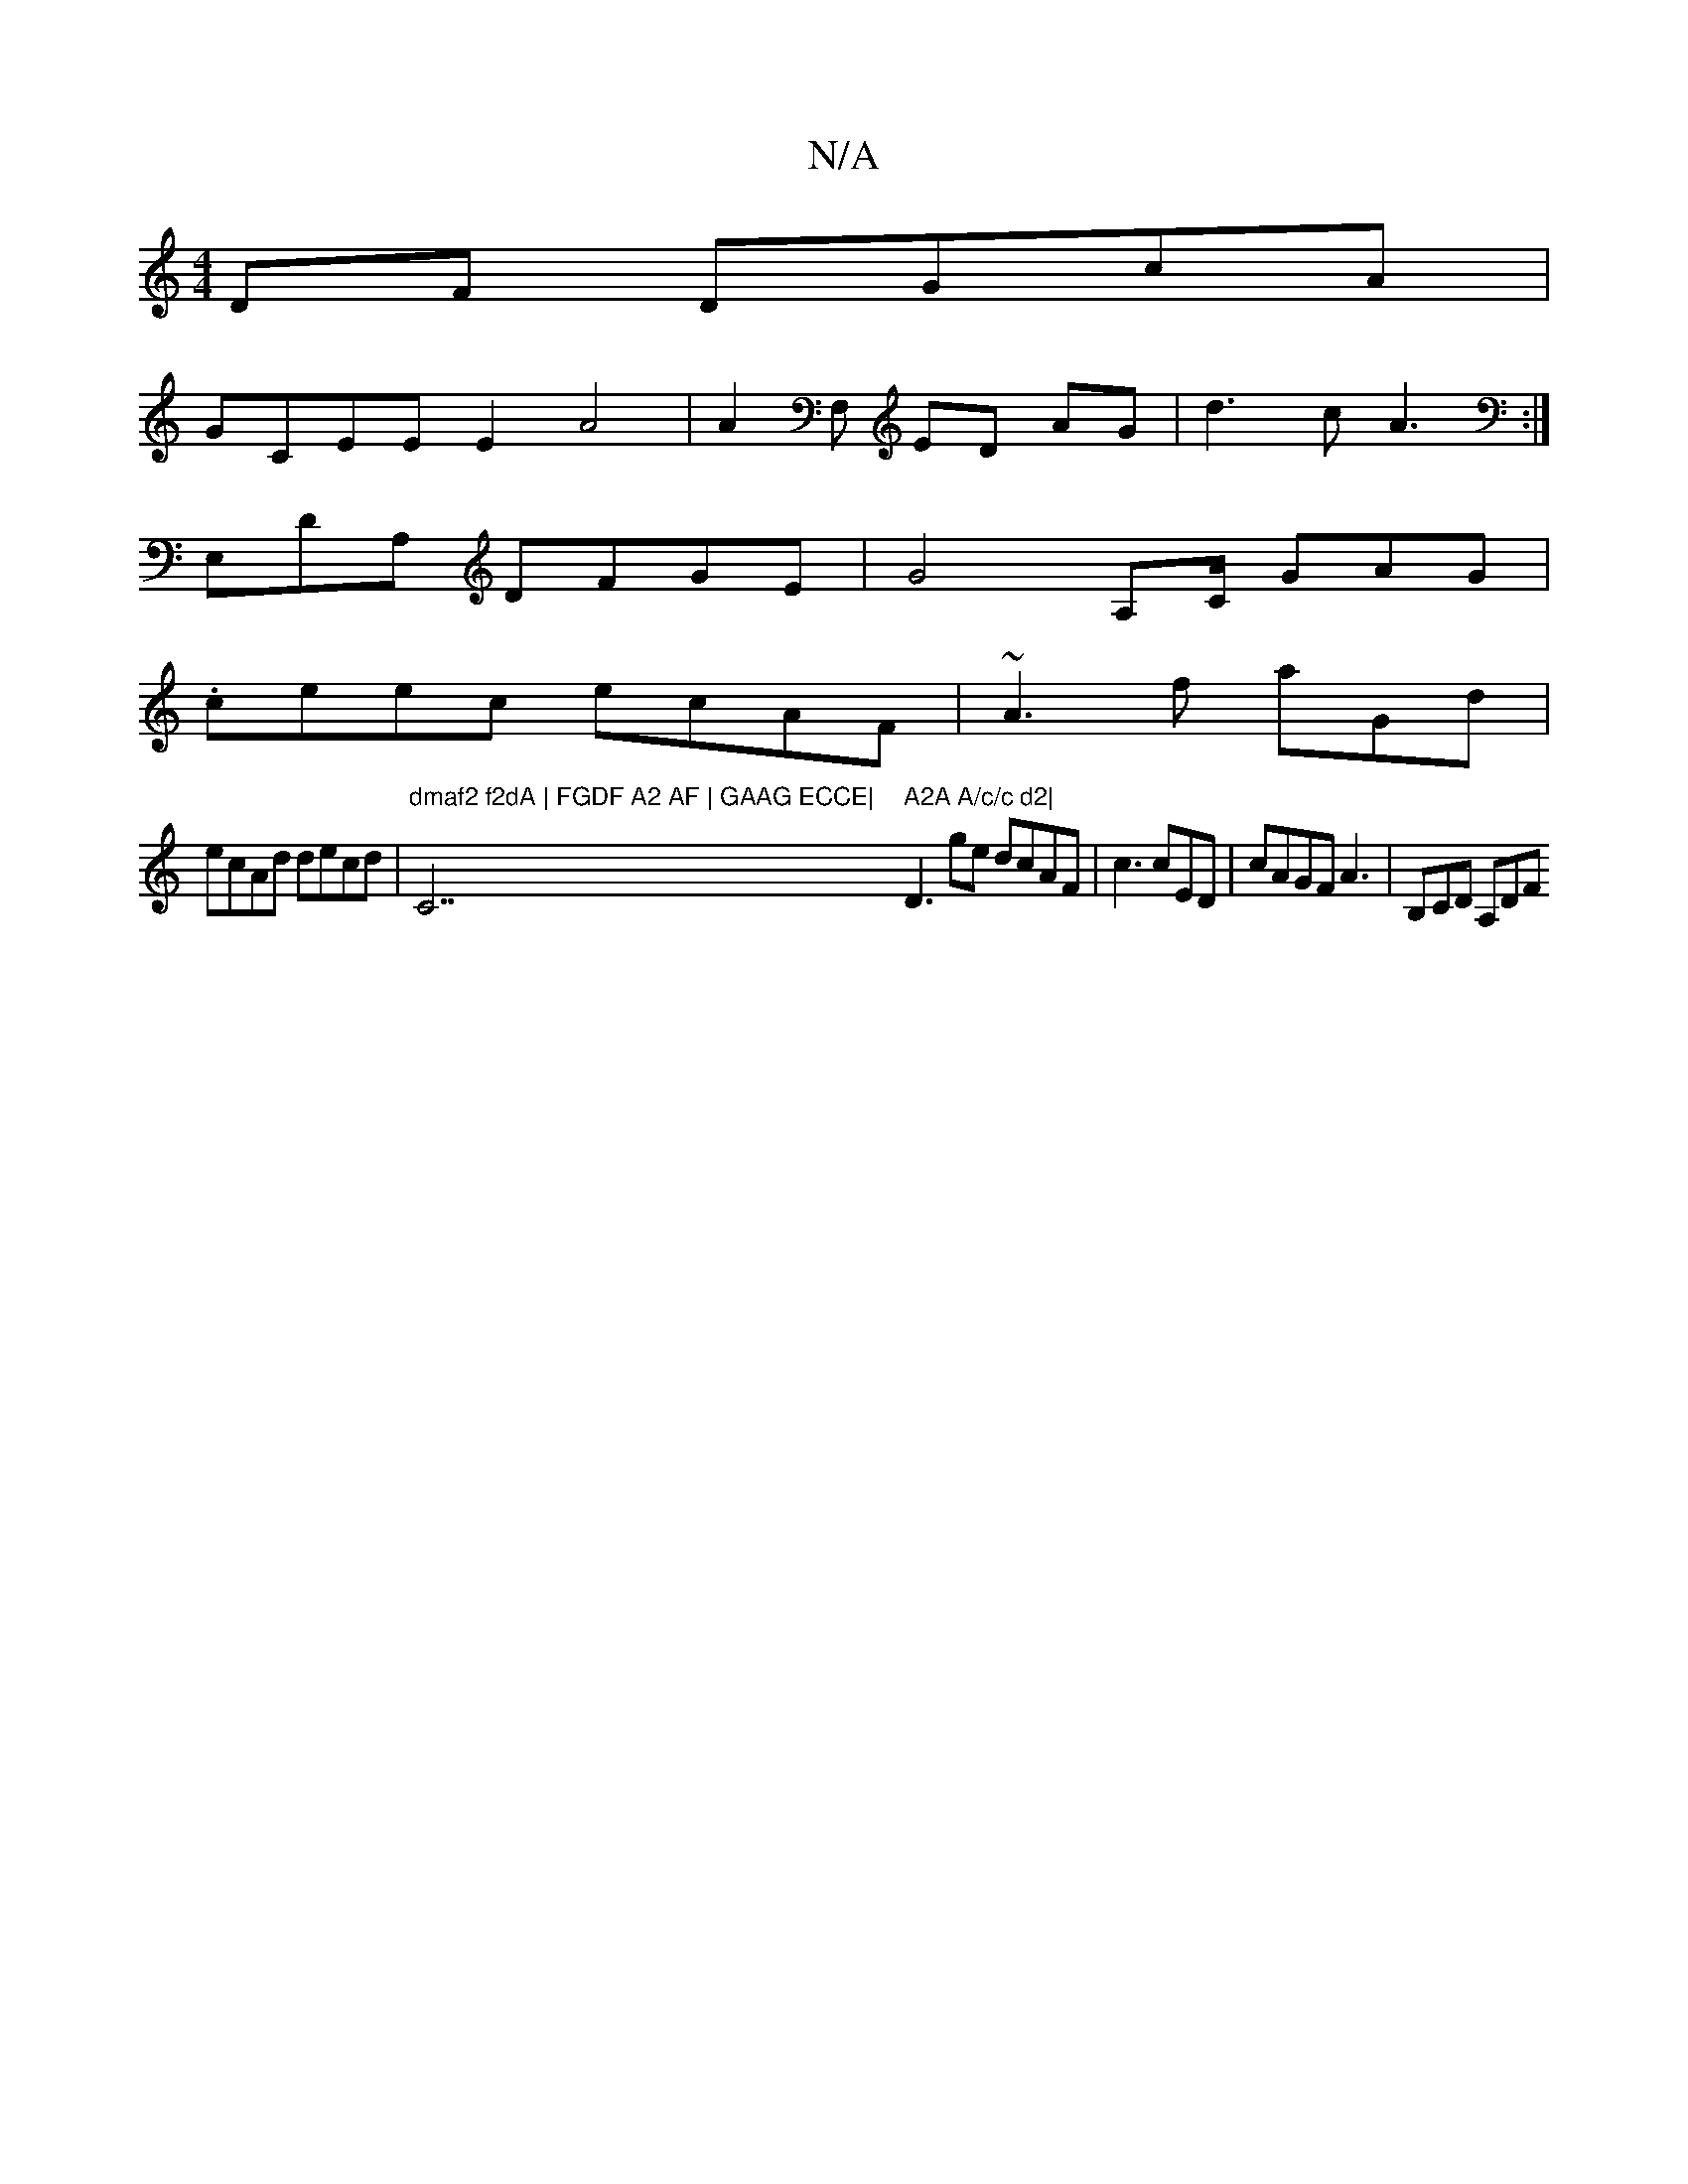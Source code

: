X:1
T:N/A
M:4/4
R:N/A
K:Cmajor
DF DGcA|
GCEE E2 A4|A2F, ED AG|d3c A3 :|
E,D_ A, DFGE |G4 A,C/2 GAG|
.ceec ecAF | ~A3f aGd |
ecAd decd | "dmaf2 f2dA | FGDF A2 AF | GAAG ECCE|"C7" A2A A/c/c d2|"D3ge dcAF | c3 cED | cAGF A3|B,CD A,DF 